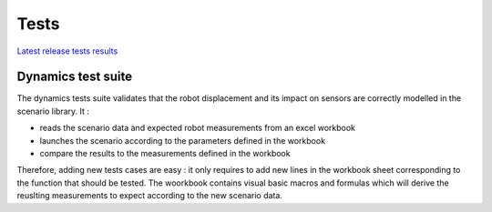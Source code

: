 Tests
=====

`Latest release tests results`_

Dynamics test suite
-------------------

The dynamics tests suite validates that the robot displacement and its impact on sensors are correctly
modelled in the scenario library. It :

- reads the scenario data and expected robot measurements from an excel workbook
- launches the scenario according to the parameters defined in the workbook
- compare the results to the measurements defined in the workbook

Therefore, adding new tests cases are easy : it only requires to add new lines in the workbook sheet
corresponding to the function that should be tested. The woorkbook contains visual basic macros and
formulas which will derive the reuslting measurements to expect according to the new scenario data.


.. _`Latest release tests results`: report.html